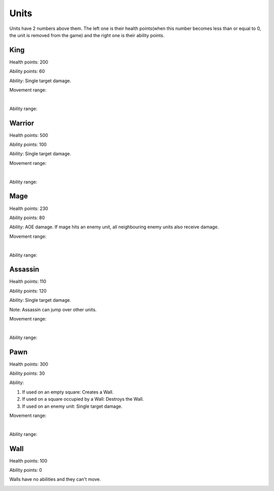 Units
#####

Units have 2 numbers above them. The left one is their health points(when this number becomes less than or
equal to 0, the unit is removed from the game) and the right one is their ability points.

King
****

Health points: 200

Ability points: 60

Ability: Single target damage.

Movement range:

.. image:: ../_static/king_move.png

|

Ability range:

.. image:: ../_static/king_ability.png

Warrior
*******

Health points: 500

Ability points: 100

Ability: Single target damage.

Movement range:

.. image:: ../_static/warrior_move.png

|

Ability range:

.. image:: ../_static/warrior_ability.png

Mage
****

Health points: 230

Ability points: 80

Ability: AOE damage. If mage hits an enemy unit, all neighbouring enemy units also receive damage.

Movement range:

.. image:: ../_static/mage_move.png

|

Ability range:

.. image:: ../_static/mage_ability.png

Assassin
********

Health points: 110

Ability points: 120

Ability: Single target damage.

Note: Assassin can jump over other units.

Movement range:

.. image:: ../_static/assassin_move.png

|

Ability range:

.. image:: ../_static/assassin_ability.png


Pawn
****

Health points: 300

Ability points: 30

Ability:

1) If used on an empty square: Creates a Wall.

2) If used on a square occupied by a Wall: Destroys the Wall.

3) If used on an enemy unit: Single target damage.

Movement range:

.. image:: ../_static/pawn_move.png

|

Ability range:

.. image:: ../_static/pawn_ability.png

Wall
****

Health points: 100

Ability points: 0

Walls have no abilities and they can't move.

.. image:: ../_static/pawn_ability.png

